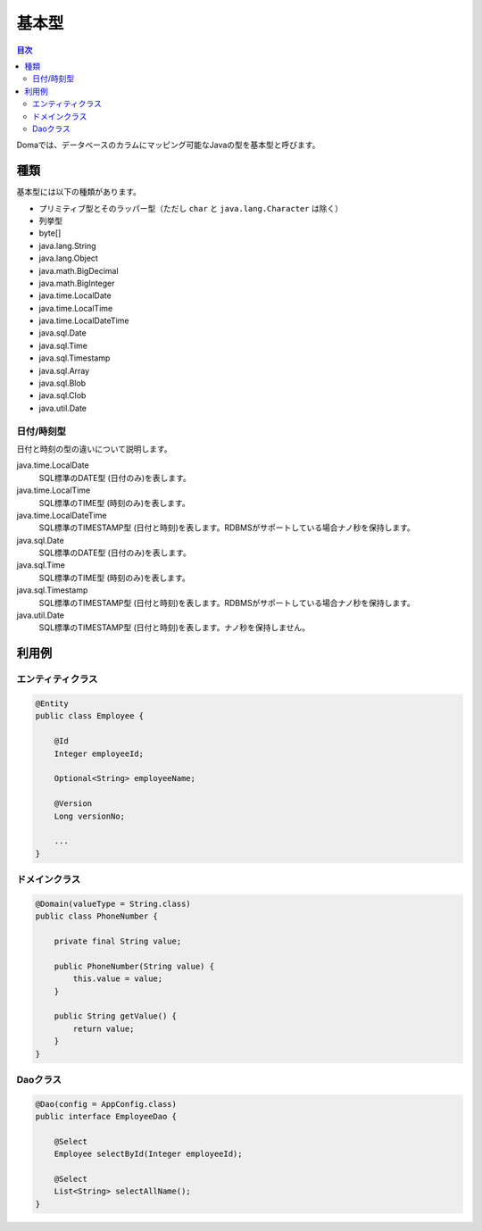 ==================
基本型
==================

.. contents:: 目次
   :depth: 3

Domaでは、データベースのカラムにマッピング可能なJavaの型を基本型と呼びます。

種類
==================

基本型には以下の種類があります。

* プリミティブ型とそのラッパー型（ただし ``char`` と ``java.lang.Character`` は除く）
* 列挙型
* byte[]
* java.lang.String
* java.lang.Object
* java.math.BigDecimal
* java.math.BigInteger
* java.time.LocalDate
* java.time.LocalTime
* java.time.LocalDateTime
* java.sql.Date
* java.sql.Time
* java.sql.Timestamp
* java.sql.Array
* java.sql.Blob
* java.sql.Clob
* java.util.Date

日付/時刻型
------------------

日付と時刻の型の違いについて説明します。

java.time.LocalDate
  SQL標準のDATE型 (日付のみ)を表します。

java.time.LocalTime
  SQL標準のTIME型 (時刻のみ)を表します。

java.time.LocalDateTime
  SQL標準のTIMESTAMP型 (日付と時刻)を表します。RDBMSがサポートしている場合ナノ秒を保持します。

java.sql.Date
  SQL標準のDATE型 (日付のみ)を表します。

java.sql.Time
  SQL標準のTIME型 (時刻のみ)を表します。

java.sql.Timestamp
  SQL標準のTIMESTAMP型 (日付と時刻)を表します。RDBMSがサポートしている場合ナノ秒を保持します。

java.util.Date
  SQL標準のTIMESTAMP型 (日付と時刻)を表します。ナノ秒を保持しません。

利用例
==================

エンティティクラス
------------------

.. code-block:: java

  @Entity
  public class Employee {

      @Id
      Integer employeeId;

      Optional<String> employeeName;

      @Version
      Long versionNo;

      ...
  }


ドメインクラス
------------------

.. code-block:: java

  @Domain(valueType = String.class)
  public class PhoneNumber {

      private final String value;

      public PhoneNumber(String value) {
          this.value = value;
      }

      public String getValue() {
          return value;
      }
  }

Daoクラス
------------------

.. code-block:: java

  @Dao(config = AppConfig.class)
  public interface EmployeeDao {

      @Select
      Employee selectById(Integer employeeId);

      @Select
      List<String> selectAllName();
  }
